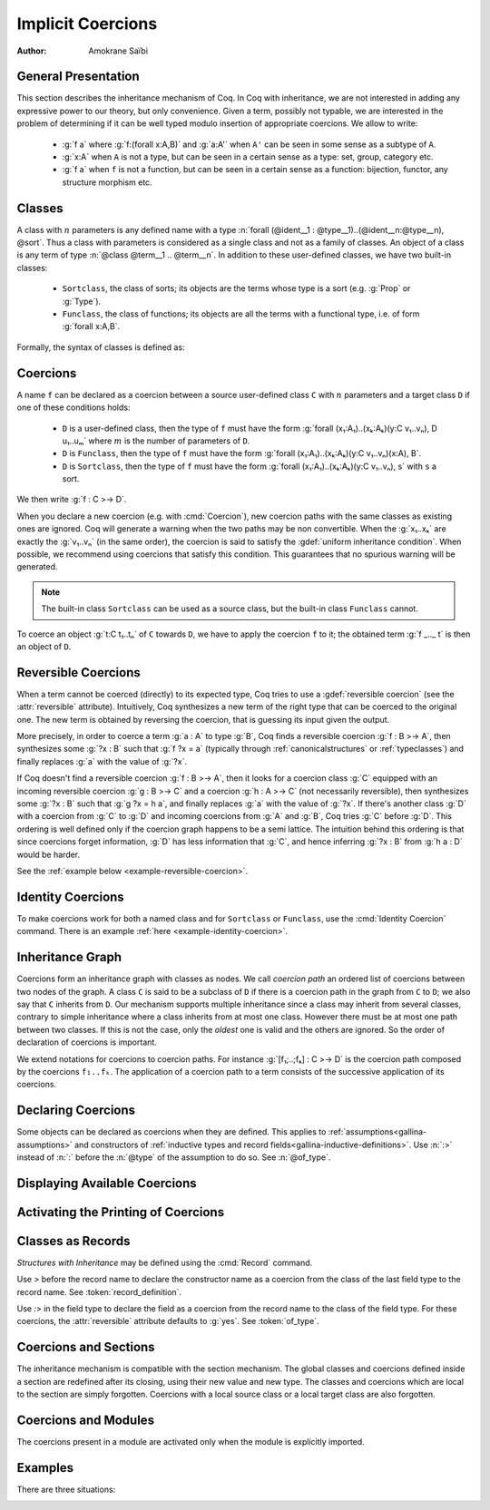 .. _coercions:

Implicit Coercions
====================

:Author: Amokrane Saïbi

General Presentation
---------------------

This section describes the inheritance mechanism of Coq. In Coq with
inheritance, we are not interested in adding any expressive power to
our theory, but only convenience. Given a term, possibly not typable,
we are interested in the problem of determining if it can be well
typed modulo insertion of appropriate coercions. We allow to write:

 * :g:`f a` where :g:`f:(forall x:A,B)` and :g:`a:A'` when ``A'`` can
   be seen in some sense as a subtype of ``A``.
 * :g:`x:A` when ``A`` is not a type, but can be seen in
   a certain sense as a type: set, group, category etc.
 * :g:`f a` when ``f`` is not a function, but can be seen in a certain sense
   as a function: bijection, functor, any structure morphism etc.


Classes
-------

A class with :math:`n` parameters is any defined name with a type
:n:`forall (@ident__1 : @type__1)..(@ident__n:@type__n), @sort`.  Thus a class with
parameters is considered as a single class and not as a family of
classes.  An object of a class is any term of type :n:`@class @term__1 .. @term__n`.
In addition to these user-defined classes, we have two built-in classes:


  * ``Sortclass``, the class of sorts; its objects are the terms whose type is a
    sort (e.g. :g:`Prop` or :g:`Type`).
  * ``Funclass``, the class of functions; its objects are all the terms with a functional
    type, i.e. of form :g:`forall x:A,B`.

Formally, the syntax of classes is defined as:

   .. insertprodn class class

   .. prodn::
      class ::= Funclass
      | Sortclass
      | @reference



Coercions
---------

A name ``f`` can be declared as a coercion between a source user-defined class
``C`` with :math:`n` parameters and a target class ``D`` if one of these
conditions holds:

 * ``D`` is a user-defined class, then the type of ``f`` must have the form
   :g:`forall (x₁:A₁)..(xₖ:Aₖ)(y:C v₁..vₙ), D u₁..uₘ` where :math:`m`
   is the number of parameters of ``D``.
 * ``D`` is ``Funclass``, then the type of ``f`` must have the form
   :g:`forall (x₁:A₁)..(xₖ:Aₖ)(y:C v₁..vₙ)(x:A), B`.
 * ``D`` is ``Sortclass``, then the type of ``f`` must have the form
   :g:`forall (x₁:A₁)..(xₖ:Aₖ)(y:C v₁..vₙ), s` with ``s`` a sort.

We then write :g:`f : C >-> D`.

.. _ambiguous-paths:

When you declare a new coercion (e.g. with :cmd:`Coercion`), new coercion
paths with the same classes as existing ones are ignored. Coq will generate
a warning when the two paths may be non convertible. When the :g:`x₁..xₖ` are exactly
the :g:`v₁..vₙ` (in the same order), the coercion is said to satisfy
the :gdef:`uniform inheritance condition`. When possible, we recommend
using coercions that satisfy this condition. This guarantees that
no spurious warning will be generated.

.. note:: The built-in class ``Sortclass`` can be used as a source class, but
          the built-in class ``Funclass`` cannot.

To coerce an object :g:`t:C t₁..tₙ` of ``C`` towards ``D``, we have to
apply the coercion ``f`` to it; the obtained term :g:`f _.._ t` is
then an object of ``D``.

Reversible Coercions
--------------------

When a term cannot be coerced (directly) to its expected type, Coq tries to
use a :gdef:`reversible coercion` (see the :attr:`reversible` attribute). Intuitively,
Coq synthesizes a new term of the right type that can be coerced
to the original one. The new term is obtained by reversing the coercion, that
is guessing its input given the output.

More precisely, in order to coerce a term :g:`a : A` to type :g:`B`, Coq
finds a reversible coercion :g:`f : B >-> A`, then synthesizes some :g:`?x : B`
such that :g:`f ?x = a` (typically through :ref:`canonicalstructures` or
:ref:`typeclasses`) and finally replaces :g:`a` with the value of :g:`?x`.

If Coq doesn't find a reversible coercion :g:`f : B >-> A`, then it
looks for a coercion class :g:`C` equipped with an incoming reversible coercion
:g:`g : B >-> C` and a coercion :g:`h : A >-> C` (not necessarily reversible),
then synthesizes some :g:`?x : B` such that :g:`g ?x = h a`, and finally
replaces :g:`a` with the value of :g:`?x`.
If there's another class :g:`D` with a coercion from :g:`C` to :g:`D` and
incoming coercions from :g:`A` and :g:`B`, Coq tries :g:`C` before :g:`D`.
This ordering is well defined only if the coercion graph happens to be a semi
lattice.  The intuition behind this ordering is that since coercions forget
information, :g:`D` has less information that :g:`C`, and hence
inferring :g:`?x : B` from :g:`h a : D` would be harder.

See the :ref:`example below <example-reversible-coercion>`.

Identity Coercions
-------------------

To make coercions work for both a named class and for
``Sortclass`` or ``Funclass``, use the :cmd:`Identity Coercion` command.
There is an example :ref:`here <example-identity-coercion>`.

Inheritance Graph
------------------

Coercions form an inheritance graph with classes as nodes.  We call
*coercion path* an ordered list of coercions between two nodes of
the graph.  A class ``C`` is said to be a subclass of ``D`` if there is a
coercion path in the graph from ``C`` to ``D``; we also say that ``C``
inherits from ``D``. Our mechanism supports multiple inheritance since a
class may inherit from several classes, contrary to simple inheritance
where a class inherits from at most one class.  However there must be
at most one path between two classes. If this is not the case, only
the *oldest* one is valid and the others are ignored. So the order
of declaration of coercions is important.

We extend notations for coercions to coercion paths. For instance
:g:`[f₁;..;fₖ] : C >-> D` is the coercion path composed
by the coercions ``f₁..fₖ``.  The application of a coercion path to a
term consists of the successive application of its coercions.


Declaring Coercions
-------------------------

.. cmd:: Coercion @reference {? : @class >-> @class }
         Coercion @ident_decl @def_body

  The first form declares the construction denoted by :token:`reference` as a coercion between
  the two given classes.  The second form defines :token:`ident_decl`
  just like :cmd:`Definition` :n:`@ident_decl @def_body`
  and then declares :token:`ident_decl` as a coercion between it source and its target.
  Both forms support the :attr:`local` attribute, which makes the coercion local to the current section.

  :n:`{? : @class >-> @class }`
    The source and target classes of the coercion.
    If unspecified, :n:`@reference` must already be a coercion, which
    enables modifying the :attr:`reversible` attribute of :n:`@reference`.
    See the :ref:`example <example-reversible-coercion-attribute>` below.

  .. attr:: reversible{? = {| yes | no } }
     :name: reversible

     This :term:`attribute` allows the coercion to be used as a
     :term:`reversible coercion`. By default coercions are not reversible except for
     :cmd:`Record` fields specified using :g:`:>`.

  .. attr:: nonuniform

     Silence the non uniform inheritance warning.

  .. exn:: @qualid not declared.

     :token:`qualid` is not a defined globally.

  .. exn:: @qualid is already a coercion.

     :token:`qualid` is already registered as a coercion.

  .. exn:: Funclass cannot be a source class.

     Funclass as a source class is currently not supported. This may change in
     the future.

  .. exn:: @qualid is not a function.

     :token:`qualid` is not a function, so it cannot be used as a coercion.

  .. exn:: Cannot find the source class of @qualid.

     Coq can not infer a valid source class.

  .. exn:: Cannot recognize @class as a source class of @qualid.

     The inferred source class of the coercion differs from the one specified.

  .. exn:: Cannot find the target class

     The target class of the coercion is not specified and cannot be inferred.
     Make sure that the target is not a variable.

  .. exn:: Found target class @class instead of @class

     The inferred target class of the coercion differs from the one specified.

  .. warn:: @qualid does not respect the uniform inheritance condition.

     The :ref:`test for ambiguous coercion paths <ambiguous-paths>`
     may yield false positives involving the coercion :token:`qualid`.
     Use the :attr:`nonuniform` attribute to silence this warning.

  .. warn:: New coercion path ... is ambiguous with existing ...

     The check for :ref:`ambiguous paths <ambiguous-paths>` failed.
     The paths for which this check fails are displayed by a warning
     in the form :g:`[f₁;..;fₙ] : C >-> D`.

     The convertibility checking procedure for coercion paths is complete for
     paths consisting of coercions satisfying the :term:`uniform inheritance condition`,
     but some coercion paths could be reported as ambiguous even if they are
     convertible with existing ones when they have coercions that don't satisfy
     this condition.

  .. warn:: ... is not definitionally an identity function.

     If a coercion path has the same source and target class, that is said to be
     circular. When a new circular coercion path is not convertible with the
     identity function, it will be reported as ambiguous.

Some objects can be declared as coercions when they are defined.
This applies to :ref:`assumptions<gallina-assumptions>` and
constructors of :ref:`inductive types and record fields<gallina-inductive-definitions>`.
Use :n:`:>` instead of :n:`:` before the
:n:`@type` of the assumption to do so.  See :n:`@of_type`.


.. cmd:: Identity Coercion @ident : @class >-> @class

   If ``C`` is the source `class` and ``D`` the destination, we check
   that ``C`` is a :term:`constant` with a :term:`body` of the form
   :g:`fun (x₁:T₁)..(xₙ:Tₙ) => D t₁..tₘ` where `m` is the
   number of parameters of ``D``.  Then we define an identity
   function with type :g:`forall (x₁:T₁)..(xₙ:Tₙ)(y:C x₁..xₙ),D t₁..tₘ`,
   and we declare it as an identity coercion between ``C`` and ``D``.
   See below for an :ref:`example <example-identity-coercion>`.

   This command supports the :attr:`local` attribute, which makes the coercion local to the current section.

   .. exn:: @class must be a transparent constant.
      :undocumented:

   .. cmd:: SubClass @ident_decl @def_body

      If :n:`@type` is a class :n:`@ident'` applied to some arguments then
      :n:`@ident` is defined and an identity coercion of name
      :n:`Id_@ident_@ident'` is
      declared. Otherwise said, this is an abbreviation for

      :n:`Definition @ident := @type.`
      :n:`Identity Coercion Id_@ident_@ident' : @ident >-> @ident'`.

      This command supports the :attr:`local` attribute, which makes the coercion local to the current section.


Displaying Available Coercions
-------------------------------

.. cmd:: Print Classes

   Print the list of declared classes in the current context.

.. cmd:: Print Coercions

   Print the list of declared coercions in the current context.

.. cmd:: Print Graph

   Print the list of valid coercion paths in the current context.

.. cmd:: Print Coercion Paths @class @class

   Print the list of valid coercion paths between the two given classes.

Activating the Printing of Coercions
-------------------------------------

.. flag:: Printing Coercions

   When on, this :term:`flag` forces all the coercions to be printed.
   By default, coercions are not printed.

.. table:: Printing Coercion @qualid

   This :term:`table` specifies a set of qualids for which coercions are always displayed.  Use the
   :cmd:`Add` and :cmd:`Remove` commands to update the set of qualids.

.. _coercions-classes-as-records:

Classes as Records
------------------

.. index:: :> (coercion)

*Structures with Inheritance* may be defined using the :cmd:`Record` command.

Use `>` before the record name to declare the constructor name as
a coercion from the class of the last field type to the record name.
See :token:`record_definition`.

Use `:>` in the field type to declare the field as a coercion from the
record name to the class of the field type. For these coercions, the
:attr:`reversible` attribute defaults to :g:`yes`. See :token:`of_type`.

Coercions and Sections
----------------------

The inheritance mechanism is compatible with the section
mechanism. The global classes and coercions defined inside a section
are redefined after its closing, using their new value and new
type. The classes and coercions which are local to the section are
simply forgotten.
Coercions with a local source class or a local target class
are also forgotten.

Coercions and Modules
---------------------

The coercions present in a module are activated only when the module is
explicitly imported.

Examples
--------

There are three situations:

.. example:: Coercion at function application

  :g:`f a` is ill-typed where :g:`f:forall x:A,B` and :g:`a:A'`. If there is a
  coercion path between ``A'`` and ``A``, then :g:`f a` is transformed into
  :g:`f a'` where ``a'`` is the result of the application of this
  coercion path to ``a``.

  We first give an example of coercion between atomic inductive types

  .. coqtop:: all

    Definition bool_in_nat (b:bool) := if b then 0 else 1.
    Coercion bool_in_nat : bool >-> nat.
    Check (0 = true).
    Set Printing Coercions.
    Check (0 = true).
    Unset Printing Coercions.

  .. warning::

    Note that ``Check (true = O)`` would fail. This is "normal" behavior of
    coercions. To validate ``true=O``, the coercion is searched from
    ``nat`` to ``bool``. There is none.

  We give an example of coercion between classes with parameters.

  .. coqtop:: all

    Parameters (C : nat -> Set) (D : nat -> bool -> Set) (E : bool -> Set).
    Parameter f : forall n:nat, C n -> D (S n) true.
    Coercion f : C >-> D.
    Parameter g : forall (n:nat) (b:bool), D n b -> E b.
    Coercion g : D >-> E.
    Parameter c : C 0.
    Parameter T : E true -> nat.
    Check (T c).
    Set Printing Coercions.
    Check (T c).
    Unset Printing Coercions.

  In the case of functional arguments, we use the monotonic rule of
  sub-typing. To coerce :g:`t : forall x : A, B` towards
  :g:`forall x : A', B'`, we have to coerce ``A'`` towards ``A`` and ``B``
  towards ``B'``. An example is given below:

  .. coqtop:: all

    Parameters (A B : Set) (h : A -> B).
    Coercion h : A >-> B.
    Parameter U : (A -> E true) -> nat.
    Parameter t : B -> C 0.
    Check (U t).
    Set Printing Coercions.
    Check (U t).
    Unset Printing Coercions.

  Remark the changes in the result following the modification of the
  previous example.

  .. coqtop:: all

    Parameter U' : (C 0 -> B) -> nat.
    Parameter t' : E true -> A.
    Check (U' t').
    Set Printing Coercions.
    Check (U' t').
    Unset Printing Coercions.

.. example:: Coercion to a type

  An assumption ``x:A`` when ``A`` is not a type, is ill-typed.  It is
  replaced by ``x:A'`` where ``A'`` is the result of the application to
  ``A`` of the coercion path between the class of ``A`` and
  ``Sortclass`` if it exists.  This case occurs in the abstraction
  :g:`fun x:A => t`, universal quantification :g:`forall x:A,B`, global
  variables and parameters of (co)inductive definitions and
  functions. In :g:`forall x:A,B`, such a coercion path may also be applied
  to ``B`` if necessary.

  .. coqtop:: all

    Parameter Graph : Type.
    Parameter Node : Graph -> Type.
    Coercion Node : Graph >-> Sortclass.
    Parameter G : Graph.
    Parameter Arrows : G -> G -> Type.
    Check Arrows.
    Parameter fg : G -> G.
    Check fg.
    Set Printing Coercions.
    Check fg.
    Unset Printing Coercions.

.. example:: Coercion to a function

  ``f a`` is ill-typed because ``f:A`` is not a function. The term
  ``f`` is replaced by the term obtained by applying to ``f`` the
  coercion path between ``A`` and ``Funclass`` if it exists.

  .. coqtop:: all

    Parameter bij : Set -> Set -> Set.
    Parameter ap : forall A B:Set, bij A B -> A -> B.
    Coercion ap : bij >-> Funclass.
    Parameter b : bij nat nat.
    Check (b 0).
    Set Printing Coercions.
    Check (b 0).
    Unset Printing Coercions.

.. _example-reversible-coercion:

.. example:: Reversible coercions

  Notice the :n:`:>` on `ssort` making it a :term:`reversible coercion`.

  .. coqtop:: in

    Structure S := {
      ssort :> Type;
      sstuff : ssort;
    }.
    Definition test (s : S) := sstuff s.
    Canonical Structure S_nat := {| ssort := nat; sstuff := 0; |}.

  .. coqtop:: all

    Check test (nat : Type).

.. _example-reversible-coercion-attribute:

.. example:: Reversible coercions using the :attr:`reversible` attribute

  Notice there is no `:>` on `ssort'` and the added :cmd:`Coercion` compared
  to the previous example.

  .. coqtop:: in

    Structure S' := {
      ssort' : Type;
      sstuff' : ssort';
    }.
    Coercion ssort' : S' >-> Sortclass.
    Definition test' (s : S') := sstuff' s.
    Canonical Structure S_nat' := {| ssort' := nat; sstuff' := 0; |}.

  Since there's no `:>` on the definition of `ssort'`, the :attr:`reversible` attribute is not set:

  .. coqtop:: all

    Fail Check test' (nat : Type).

  The attribute can be set after declaring the coercion:

  .. coqtop:: all

    #[reversible] Coercion ssort'.
    Check test' (nat : Type).

.. _example-identity-coercion:

.. example:: Identity coercions.

  .. coqtop:: in

    Definition fct := nat -> nat.
    Parameter incr_fct : Set.
    Parameter fct_of_incr_fct : incr_fct -> fct.

  .. coqtop:: all

    Fail Coercion fct_of_incr_fct : incr_fct >-> Funclass.

  .. coqtop:: in

    Coercion fct_of_incr_fct : incr_fct >-> fct.
    Parameter f' : incr_fct.

  .. coqtop:: all

    Check f' : fct.
    Fail Check f' 0.
    Identity Coercion Id_fct_Funclass : fct >-> Funclass.
    Check f' 0.

.. example:: Inheritance Graph

  Let us see the resulting graph after all these examples.

  .. coqtop:: all

    Print Graph.
